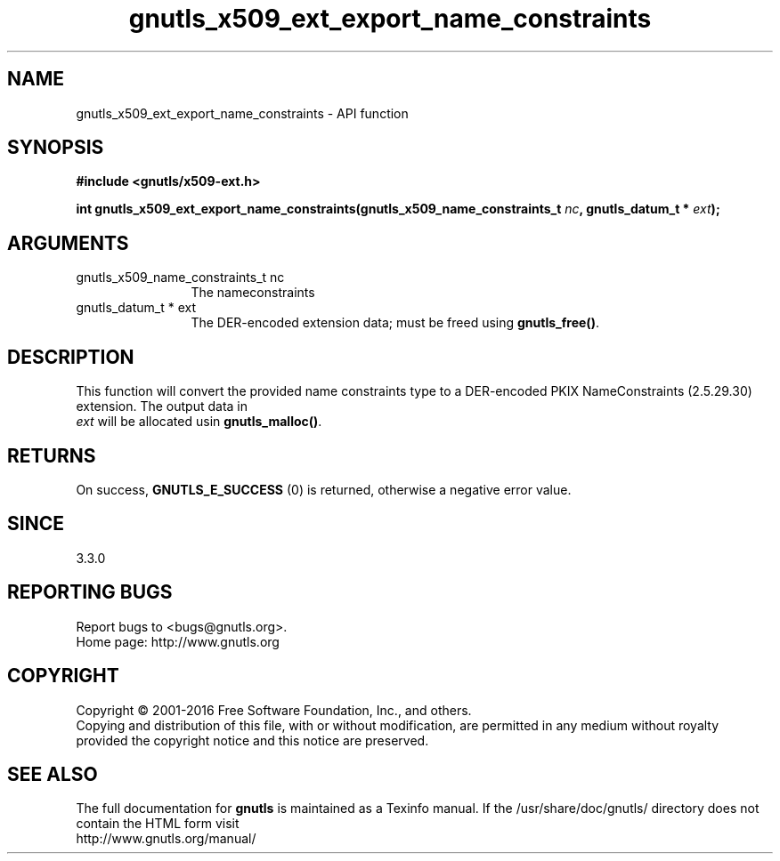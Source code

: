 .\" DO NOT MODIFY THIS FILE!  It was generated by gdoc.
.TH "gnutls_x509_ext_export_name_constraints" 3 "3.4.9" "gnutls" "gnutls"
.SH NAME
gnutls_x509_ext_export_name_constraints \- API function
.SH SYNOPSIS
.B #include <gnutls/x509-ext.h>
.sp
.BI "int gnutls_x509_ext_export_name_constraints(gnutls_x509_name_constraints_t " nc ", gnutls_datum_t * " ext ");"
.SH ARGUMENTS
.IP "gnutls_x509_name_constraints_t nc" 12
The nameconstraints
.IP "gnutls_datum_t * ext" 12
The DER\-encoded extension data; must be freed using \fBgnutls_free()\fP.
.SH "DESCRIPTION"
This function will convert the provided name constraints type to a
DER\-encoded PKIX NameConstraints (2.5.29.30) extension. The output data in 
 \fIext\fP will be allocated usin \fBgnutls_malloc()\fP.
.SH "RETURNS"
On success, \fBGNUTLS_E_SUCCESS\fP (0) is returned, otherwise a negative error value.
.SH "SINCE"
3.3.0
.SH "REPORTING BUGS"
Report bugs to <bugs@gnutls.org>.
.br
Home page: http://www.gnutls.org

.SH COPYRIGHT
Copyright \(co 2001-2016 Free Software Foundation, Inc., and others.
.br
Copying and distribution of this file, with or without modification,
are permitted in any medium without royalty provided the copyright
notice and this notice are preserved.
.SH "SEE ALSO"
The full documentation for
.B gnutls
is maintained as a Texinfo manual.
If the /usr/share/doc/gnutls/
directory does not contain the HTML form visit
.B
.IP http://www.gnutls.org/manual/
.PP
